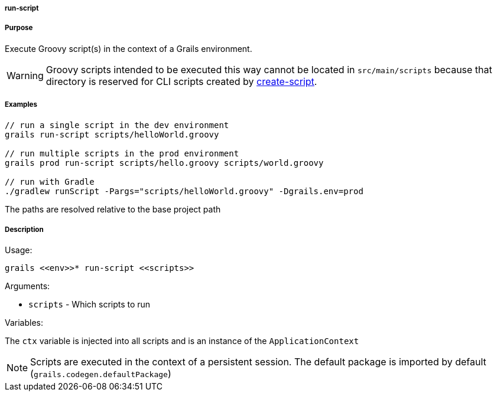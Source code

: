 
===== run-script



===== Purpose


Execute Groovy script(s) in the context of a Grails environment.

WARNING: Groovy scripts intended to be executed this way cannot be located in `src/main/scripts` because that directory is reserved for CLI scripts created by link:create-script.html[create-script].


===== Examples


[source,bash]
----
// run a single script in the dev environment
grails run-script scripts/helloWorld.groovy

// run multiple scripts in the prod environment
grails prod run-script scripts/hello.groovy scripts/world.groovy

// run with Gradle
./gradlew runScript -Pargs="scripts/helloWorld.groovy" -Dgrails.env=prod
----

The paths are resolved relative to the base project path


===== Description


Usage:
[source,bash]
----
grails <<env>>* run-script <<scripts>>
----

Arguments:

* `scripts` - Which scripts to run

Variables:

The `ctx` variable is injected into all scripts and is an instance of the `ApplicationContext`

NOTE: Scripts are executed in the context of a persistent session. The default package is imported by default (`grails.codegen.defaultPackage`)
